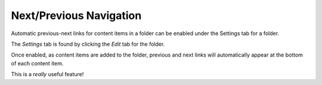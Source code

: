 

Next/Previous Navigation
========================

Automatic previous-next links for content items in a folder can be enabled under the Settings tab for a folder.

The *Settings* tab is found by clicking the *Edit* tab for the folder.

Once enabled, as content items are added to the folder, previous and next links will automatically appear at the bottom of each content item.

This is a *really* useful feature!

